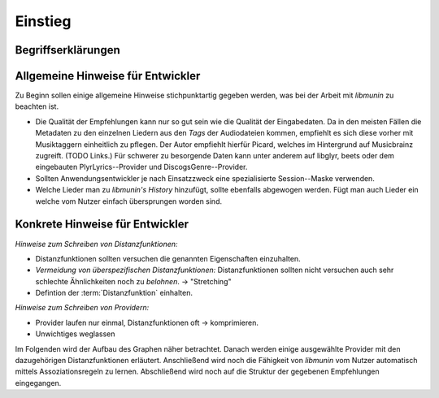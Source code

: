 ********
Einstieg
********

Begriffserklärungen
====================

.. glossary::

    Tags

      In Audiofiles können bei den meisten Formaten Metadaten abgelegt
      werden. Dies wird oft genutzt um häufig gebrauchte Daten wie den *Artist*,
      *Album* und *Title*, aber auch komplexere Daten wie das *Coverart*,
      abzuspeichern. Tags können von geeigneten Tools wie Musicplayern
      ausgelesen werden.

    Assoziationsregel

      Eine Assoziationsregel verbindet zwei Mengen *A* und *B* von Songs
      miteinander. Sie besagen, dass wenn eine der beiden Mengen miteinander
      gehört wird, dann ist es *wahrscheinlich*, dass auch die andere Menge
      daraufhin angehört wird.

      Die Güte jeder Regel wird durch ein *Rating* beschrieben, welche grob die
      generelle Anwendbarkeit beschreibt.

      Sie werden aus dem Verhalten des Nutzers abgeleitet. Dazu wird jedes Lied
      zwischengespeichert, das der Nutzer anhört.

      *Anmerkung:* Im Allgemeinen Gebrauch sind Assoziationsregeln nur in eine
      Richtung definiert.  In *libmunin* sind die Regeln aus Gründen der
      Einfachkeit allerdings *bidirektional.*  So gilt nicht nur, dass man
      wahrscheinlich die Menge *B* hört, wenn man *A* gehört hat (:math:`A
      \rightarrow B`), sondern auch umgekehrt (:math:`A \leftrightarrow B`).

      Assoziationsregeln...

      .. math::

          Rating(A, B) = (1.0 - Kulczynski(A, B)) \cdot ImbalanceRatio(A, B)

      *wobei:* |hfill| *Aussagekraft:*
             
          - :math:`Kulczynski(A, B) =  \frac{p(A \vert B) + p(B \vert A)}{2}` |hfill| Güte der Regel
          - :math:`ImbalanceRatio(A, B) = \frac{\vert support(A) - support(B) \vert}{support(A) + support(B) - support(A \cup B)}` |hfill| Gleichmäßigkeit der Regel
          - :math:`support(X) = H_n(X)` |hfill|  Absolute Häufigkeit von X in allen Transaktionen

      Mehr dazu in der Bachelorarbeit.    

      *Vergleiche zudem:* :cite:`datamining-concepts-and-techniques` Datamining
      Concepts and Techniques.

    Distanzfunktion.

    
      Eine Distanzfunktion ist im Kontext von *libmunin* eine Funktion, die 
      zwei Songs als Eingabe nimmt und die Distanz zwischen
      diesen berechnet.

      Dabei wird jedes Attribut betracht, welches in beiden Songs
      vorkommt. Für diese wird von der Maske eine
      spezialisierte Distanzfunktion festgelegt, die weiß wie diese
      zwei bestimmten Werte sinnvoll verglichen werden können. Die so
      errechneten Werte werden, gemäß der Gewichtung in der Maske, zu
      einem Wert verschmolzen.

      Fehlen Attribute in einen der beiden Songs, wird für diese jeweils eine
      Distanz von 1 angenommen. Diese wird dann ebenfalls in die gewichtete
      Oberdistanz eingerechnet.

      Die folgenden Bedingungen müssen sowohl für die allgemeine
      Distanzfunktion, als auch für die speziellen Distanzfunktionen gelten.
      :math:`D` ist dabei die Menge aller Songs, :math:`d` eine Distanzfunktion:
 
      * *Uniformität* |hfill| :math:`0 \leq d(i, j) \leq 1\forall i,j \in D \;\;\;\text{(1)}`
      * *Symmetrie* |hfill| :math:`d(i, j) = d(j, i) \forall i,j \in D \;\;\;\text{(2)}`
      * *Identität* |hfill| :math:`d(i, i) = 0.0 \forall i \in D \;\;\;\text{(3)}`
      * *Dreiecksungleichung* |hfill| :math:`d(i, j) \leq d(i, x) + d(x, j) \forall i,j,x \in D \;\;\;\text{(4)}`

      .. subfigstart::

      .. _fig-trineq:

      .. figure:: figs/trineq.*
          :alt: Stuff
          :width: 100%
          :align: center
    
          Ohne Einhaltung von Gleichung (4)

      .. _fig-trineq_fixed:

      .. figure:: figs/trineq_fixed.*
          :alt: Stuff
          :width: 100%
          :align: center
    
          Mit Einhaltung von Gleichung (4)

      .. subfigend::
          :width: 0.49
          :alt: Schematische Darstellungen der einzelnen Basisiterationen.
          :label: fig-trineqs
 
          Die Beziehung dreier Songs untereinander. Die Dreiecksungleichung
          besagt, dass der direkte Weg von A nach B kürzer sein sollte als der
          Umweg über C. Die einzelnen Attribute ,,a“ und ,,b“ sind gleich stark
          gewichtet.  Wenn keine Straftwertung für leere Werte gegeben wird, so
          sind die Umwege manchmal kürzer.

      Im Kontext von *libmunin* sind nicht alle Eigenschaften wichtig, doch
      werden diese Eigenschaften trotzdem aus Gründen der Konsistenz
      eingehalten. Beispielsweise werden Werte die nicht gesetzt worden sind,
      mit einer (Teil-)Distanz von :math:`1.0` *,,bestraft"* um die Eigenschaft
      der *Dreiecksungleichung* einzuhalten. Wie das konkret aussieht, sieht man
      in Abbildung :num:`fig-trineqs`.

Allgemeine Hinweise für Entwickler
==================================

Zu Beginn sollen einige allgemeine Hinweise stichpunktartig gegeben werden, was
bei der Arbeit mit *libmunin* zu beachten ist.

- Die Qualität der Empfehlungen kann nur so gut sein wie die Qualität der
  Eingabedaten. Da in den meisten Fällen die Metadaten zu den einzelnen Liedern
  aus den *Tags* der Audiodateien kommen, empfiehlt es sich diese vorher mit 
  Musiktaggern einheitlich zu pflegen. Der Autor empfiehlt hierfür Picard,
  welches im Hintergrund auf Musicbrainz zugreift. (TODO Links.)
  Für schwerer zu besorgende Daten kann unter anderem auf libglyr, beets oder
  dem eingebauten PlyrLyrics--Provider und DiscogsGenre--Provider.
- Sollten Anwendungsentwickler je nach Einsatzzweck eine spezialisierte
  Session--Maske verwenden. 
- Welche Lieder man zu *libmunin's History* hinzufügt, sollte ebenfalls
  abgewogen werden. Fügt man auch Lieder ein welche vom Nutzer einfach
  übersprungen worden sind. 


Konkrete Hinweise für Entwickler
================================

*Hinweise zum Schreiben von Distanzfunktionen:*

- Distanzfunktionen sollten versuchen die genannten Eigenschaften einzuhalten.
- *Vermeidung von überspezifischen Distanzfunktionen:* 
  Distanzfunktionen sollten nicht versuchen auch sehr schlechte Ähnlichkeiten
  noch zu *belohnen*. -> "Stretching"

- Defintion der :term:`Distanzfunktion` einhalten.

*Hinweise zum Schreiben von Providern:*

- Provider laufen nur einmal, Distanzfunktionen oft -> komprimieren.
- Unwichtiges weglassen

Im Folgenden wird der Aufbau des Graphen näher betrachtet. Danach werden einige
ausgewählte Provider mit den dazugehörigen Distanzfunktionen erläutert.
Anschließend wird noch die Fähigkeit von *libmunin* vom Nutzer automatisch
mittels Assoziationsregeln zu lernen.  Abschließend wird noch auf die Struktur
der gegebenen Empfehlungen eingegangen.
